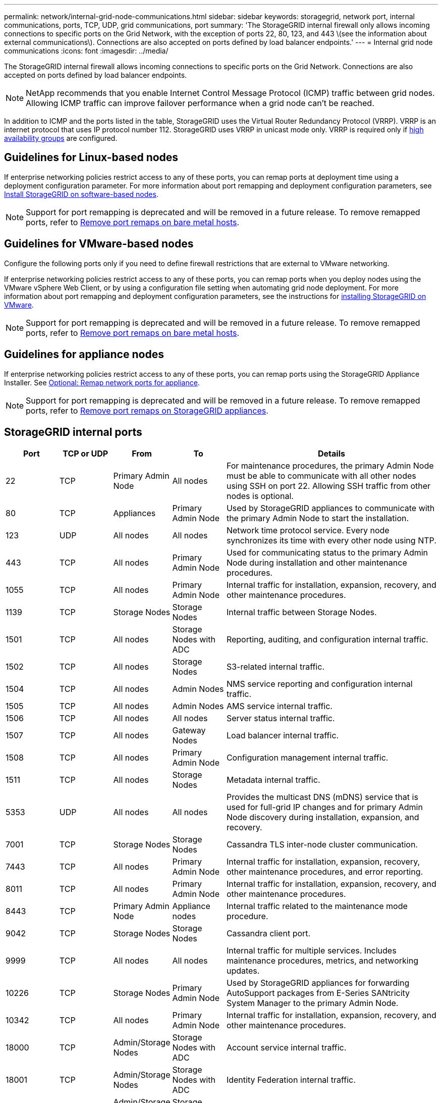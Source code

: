 ---
permalink: network/internal-grid-node-communications.html
sidebar: sidebar
keywords: storagegrid, network port, internal communications, ports, TCP, UDP, grid communications, port
summary: 'The StorageGRID internal firewall only allows incoming connections to specific ports on the Grid Network, with the exception of ports 22, 80, 123, and 443 \(see the information about external communications\). Connections are also accepted on ports defined by load balancer endpoints.'
---
= Internal grid node communications
:icons: font
:imagesdir: ../media/

[.lead]
The StorageGRID internal firewall allows incoming connections to specific ports on the Grid Network. Connections are also accepted on ports defined by load balancer endpoints. 

NOTE: NetApp recommends that you enable Internet Control Message Protocol (ICMP) traffic between grid nodes. Allowing ICMP traffic can improve failover performance when a grid node can't be reached.

In addition to ICMP and the ports listed in the table, StorageGRID uses the Virtual Router Redundancy Protocol (VRRP). VRRP is an internet protocol that uses IP protocol number 112. StorageGRID uses VRRP in unicast mode only. VRRP is required only if link:../admin/managing-high-availability-groups.html[high availability groups] are configured.

== Guidelines for Linux-based nodes

If enterprise networking policies restrict access to any of these ports, you can remap ports at deployment time using a deployment configuration parameter. For more information about port remapping and deployment configuration parameters, see link:../swnodes/index.html[Install StorageGRID on software-based nodes].

NOTE: Support for port remapping is deprecated and will be removed in a future release. To remove remapped ports, refer to link:../maintain/removing-port-remaps-on-bare-metal-hosts.html[Remove port remaps on bare metal hosts].

== Guidelines for VMware-based nodes

Configure the following ports only if you need to define firewall restrictions that are external to VMware networking.

If enterprise networking policies restrict access to any of these ports, you can remap ports when you deploy nodes using the VMware vSphere Web Client, or by using a configuration file setting when automating grid node deployment. For more information about port remapping and deployment configuration parameters, see the instructions for link:../swnodes/index.html[installing StorageGRID on VMware].

NOTE: Support for port remapping is deprecated and will be removed in a future release. To remove remapped ports, refer to link:../maintain/removing-port-remaps-on-bare-metal-hosts.html[Remove port remaps on bare metal hosts].

== Guidelines for appliance nodes

If enterprise networking policies restrict access to any of these ports, you can remap ports using the StorageGRID Appliance Installer. See https://docs.netapp.com/us-en/storagegrid-appliances/installconfig/optional-remapping-network-ports-for-appliance.html[Optional: Remap network ports for appliance^].

NOTE: Support for port remapping is deprecated and will be removed in a future release. To remove remapped ports, refer to link:../maintain/removing-port-remaps.html[Remove port remaps on StorageGRID appliances].

== StorageGRID internal ports

[cols="1a,1a,1a,1a,4a" options=header] 
|===
| Port| TCP or UDP| From| To| Details

| 22
| TCP
| Primary Admin Node
| All nodes
| For maintenance procedures, the primary Admin Node must be able to communicate with all other nodes using SSH on port 22. Allowing SSH traffic from other nodes is optional.

| 80
| TCP
| Appliances
| Primary Admin Node
| Used by StorageGRID appliances to communicate with the primary Admin Node to start the installation.

| 123
| UDP
| All nodes
| All nodes
| Network time protocol service. Every node synchronizes its time with every other node using NTP.

| 443
| TCP
| All nodes
| Primary Admin Node
| Used for communicating status to the primary Admin Node during installation and other maintenance procedures.

| 1055
| TCP
| All nodes
| Primary Admin Node
| Internal traffic for installation, expansion, recovery, and other maintenance procedures.

| 1139
| TCP
| Storage Nodes
| Storage Nodes
| Internal traffic between Storage Nodes.

| 1501
| TCP
| All nodes
| Storage Nodes with ADC
| Reporting, auditing, and configuration internal traffic.

| 1502
| TCP
| All nodes
| Storage Nodes
| S3-related internal traffic.

| 1504
| TCP
| All nodes
| Admin Nodes
| NMS service reporting and configuration internal traffic.

| 1505
| TCP
| All nodes
| Admin Nodes
| AMS service internal traffic.

| 1506
| TCP
| All nodes
| All nodes
| Server status internal traffic.

| 1507
| TCP
| All nodes
| Gateway Nodes
| Load balancer internal traffic.

| 1508
| TCP
| All nodes
| Primary Admin Node
| Configuration management internal traffic.

| 1511
| TCP
| All nodes
| Storage Nodes
| Metadata internal traffic.

| 5353
| UDP
| All nodes
| All nodes
| Provides the multicast DNS (mDNS) service that is used for full-grid IP changes and for primary Admin Node discovery during installation, expansion, and recovery.

| 7001
| TCP
| Storage Nodes
| Storage Nodes
| Cassandra TLS inter-node cluster communication.

| 7443
| TCP
| All nodes
| Primary Admin Node
| Internal traffic for installation, expansion, recovery, other maintenance procedures, and error reporting.

| 8011
| TCP
| All nodes
| Primary Admin Node
| Internal traffic for installation, expansion, recovery, and other maintenance procedures.

| 8443
| TCP
| Primary Admin Node
| Appliance nodes
| Internal traffic related to the maintenance mode procedure.

| 9042
| TCP
| Storage Nodes
| Storage Nodes
| Cassandra client port.

| 9999
| TCP
| All nodes
| All nodes
| Internal traffic for multiple services. Includes maintenance procedures, metrics, and networking updates.

| 10226
| TCP
| Storage Nodes
| Primary Admin Node
| Used by StorageGRID appliances for forwarding AutoSupport packages from E-Series SANtricity System Manager to the primary Admin Node.

| 10342
| TCP
| All nodes
| Primary Admin Node
| Internal traffic for installation, expansion, recovery, and other maintenance procedures.

| 18000
| TCP
| Admin/Storage Nodes
| Storage Nodes with ADC
| Account service internal traffic.

| 18001
| TCP
| Admin/Storage Nodes
| Storage Nodes with ADC
| Identity Federation internal traffic.

| 18002
| TCP
| Admin/Storage Nodes
| Storage Nodes
| Internal API traffic related to object protocols.

| 18003
| TCP
| Admin/Storage Nodes
| Storage Nodes with ADC
| Platform services internal traffic.

| 18017
| TCP
| Admin/Storage Nodes
| Storage Nodes
| Data Mover service internal traffic for Cloud Storage Pools.

| 18019
| TCP
| All nodes
| All nodes
| Chunk service internal traffic for erasure coding and replication

| 18082
| TCP
| Admin/Storage Nodes
| Storage Nodes
| S3-related internal traffic.

| 18086
| TCP
| All nodes
| Storage Nodes
| Internal traffic related to LDR service.

| 18200
| TCP
| Admin/Storage Nodes
| Storage Nodes
| Additional statistics about client requests.

| 19000
| TCP
| Admin/Storage Nodes
| Storage Nodes with ADC
| Keystone service internal traffic.

|===

.Related information

link:external-communications.html[External communications]

// 2025 SEP 22, SGRIDDOC-195